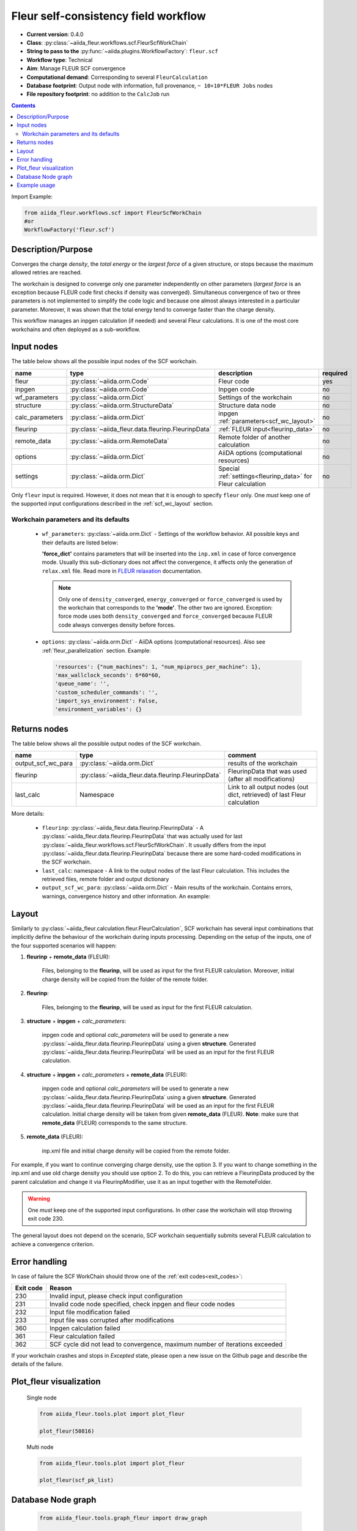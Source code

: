 .. _scf_wc:

Fleur self-consistency field workflow
-------------------------------------

* **Current version**: 0.4.0
* **Class**: :py:class:`~aiida_fleur.workflows.scf.FleurScfWorkChain`
* **String to pass to the** :py:func:`~aiida.plugins.WorkflowFactory`: ``fleur.scf``
* **Workflow type**: Technical
* **Aim**: Manage FLEUR SCF convergence
* **Computational demand**: Corresponding to several ``FleurCalculation``
* **Database footprint**: Output node with information, full provenance, ``~ 10+10*FLEUR Jobs`` nodes
* **File repository footprint**: no addition to the ``CalcJob`` run

.. contents::

Import Example:

.. code-block:: python

    from aiida_fleur.workflows.scf import FleurScfWorkChain
    #or
    WorkflowFactory('fleur.scf')

Description/Purpose
^^^^^^^^^^^^^^^^^^^

Converges the charge *density*, the *total energy* or the *largest force* of a given structure,
or stops because the maximum allowed retries are reached.

The workchain is designed to converge only one parameter independently on other parameters
(*largest force* is an exception because FLEUR code first checks if density was converged).
Simultaneous convergence of two or three parameters is not implemented to simplify the
code logic and because one almost always interested in a particular parameter. Moreover,
it was shown that the total energy tend to converge faster than the charge density.

This workflow manages an inpgen calculation (if needed) and several Fleur calculations.
It is one of the most core workchains and often deployed as a sub-workflow.

.. .. note::
..     The FleurScfWorkChain by default determines the calculation resources required for the given system and
..     with what hybrid parallelisation to launch Fleur. The resources in the option node given are the maximum
..     resources the workflow is allowed to allocate for one simulation (job).
..     You can turn off this feature by setting ``determine_resources = False`` in the ``wf_parameters``.

Input nodes
^^^^^^^^^^^

The table below shows all the possible input nodes of the SCF workchain.

+-----------------+----------------------------------------------------+-----------------------------------------+----------+
| name            | type                                               | description                             | required |
+=================+====================================================+=========================================+==========+
| fleur           | :py:class:`~aiida.orm.Code`                        | Fleur code                              | yes      |
+-----------------+----------------------------------------------------+-----------------------------------------+----------+
| inpgen          | :py:class:`~aiida.orm.Code`                        | Inpgen code                             | no       |
+-----------------+----------------------------------------------------+-----------------------------------------+----------+
| wf_parameters   | :py:class:`~aiida.orm.Dict`                        | Settings of the workchain               | no       |
+-----------------+----------------------------------------------------+-----------------------------------------+----------+
| structure       | :py:class:`~aiida.orm.StructureData`               | Structure data node                     | no       |
+-----------------+----------------------------------------------------+-----------------------------------------+----------+
| calc_parameters | :py:class:`~aiida.orm.Dict`                        | inpgen :ref:`parameters<scf_wc_layout>` | no       |
+-----------------+----------------------------------------------------+-----------------------------------------+----------+
| fleurinp        | :py:class:`~aiida_fleur.data.fleurinp.FleurinpData`| :ref:`FLEUR input<fleurinp_data>`       | no       |
+-----------------+----------------------------------------------------+-----------------------------------------+----------+
| remote_data     | :py:class:`~aiida.orm.RemoteData`                  | Remote folder of another calculation    | no       |
+-----------------+----------------------------------------------------+-----------------------------------------+----------+
| options         | :py:class:`~aiida.orm.Dict`                        | AiiDA options (computational resources) | no       |
+-----------------+----------------------------------------------------+-----------------------------------------+----------+
| settings        | :py:class:`~aiida.orm.Dict`                        | Special :ref:`settings<fleurinp_data>`  |          |
|                 |                                                    | for Fleur calculation                   | no       |
+-----------------+----------------------------------------------------+-----------------------------------------+----------+

Only ``fleur`` input is required. However, it does not mean that it is enough to specify ``fleur``
only. One *must* keep one of the supported input configurations described in the
:ref:`scf_wc_layout` section.

Workchain parameters and its defaults
.....................................

.. _FLEUR relaxation: https://www.flapw.de/site/xml-inp/#structure-relaxations-with-fleur


  * ``wf_parameters``: :py:class:`~aiida.orm.Dict` - Settings of the workflow behavior. All possible
    keys and their defaults are listed below:

    .. literalinclude:: code/scf_parameters.py

    **'force_dict'** contains parameters that will be inserted into the ``inp.xml`` in case of
    force convergence mode. Usually this sub-dictionary does not affect the convergence, it affects
    only the generation of ``relax.xml`` file. Read more in `FLEUR relaxation`_ documentation.

    .. note::

      Only one of ``density_converged``, ``energy_converged`` or ``force_converged``
      is used by the workchain that corresponds to the **'mode'**. The other two are ignored.
      Exception: force mode uses both ``density_converged`` and ``force_converged`` because FLEUR
      code always converges density before forces.

  * ``options``: :py:class:`~aiida.orm.Dict` - AiiDA options (computational resources).
    Also see :ref:`fleur_parallelization` section.
    Example:

    .. code-block:: python

         'resources': {"num_machines": 1, "num_mpiprocs_per_machine": 1},
         'max_wallclock_seconds': 6*60*60,
         'queue_name': '',
         'custom_scheduler_commands': '',
         'import_sys_environment': False,
         'environment_variables': {}

Returns nodes
^^^^^^^^^^^^^

The table below shows all the possible output nodes of the SCF workchain.

+--------------------+-----------------------------------------------------+--------------------------------------------------------------------------+
| name               | type                                                | comment                                                                  |
+====================+=====================================================+==========================================================================+
| output_scf_wc_para | :py:class:`~aiida.orm.Dict`                         | results of the workchain                                                 |
+--------------------+-----------------------------------------------------+--------------------------------------------------------------------------+
| fleurinp           | :py:class:`~aiida_fleur.data.fleurinp.FleurinpData` | FleurinpData that was used (after all modifications)                     |
+--------------------+-----------------------------------------------------+--------------------------------------------------------------------------+
| last_calc          | Namespace                                           | Link to all output nodes (out dict, retrieved) of last Fleur calculation |
+--------------------+-----------------------------------------------------+--------------------------------------------------------------------------+

More details:

  * ``fleurinp``: :py:class:`~aiida_fleur.data.fleurinp.FleurinpData` - A
    :py:class:`~aiida_fleur.data.fleurinp.FleurinpData` that was
    actually used for last :py:class:`~aiida_fleur.workflows.scf.FleurScfWorkChain`.
    It usually differs from the input :py:class:`~aiida_fleur.data.fleurinp.FleurinpData`
    because there are some hard-coded modifications in the SCF workchain.
  * ``last_calc``: namespace - A link to the output nodes
    of the last Fleur calculation. This includes the retrieved files, remote folder and output dictionary
  * ``output_scf_wc_para``: :py:class:`~aiida.orm.Dict` -  Main results of the workchain. Contains
    errors, warnings, convergence history and other information. An example:

    .. literalinclude:: code/scf_wc_outputnode.py

.. _scf_wc_layout:

Layout
^^^^^^
Similarly to :py:class:`~aiida_fleur.calculation.fleur.FleurCalculation`, SCF workchain has several
input combinations that implicitly define the behaviour of the workchain during
inputs processing. Depending
on the setup of the inputs, one of the four supported scenarios will happen:


1. **fleurinp** + **remote_data** (FLEUR):

      Files, belonging to the **fleurinp**, will be used as input for the first
      FLEUR calculation. Moreover, initial charge density will be
      copied from the folder of the remote folder.

2. **fleurinp**:

      Files, belonging to the **fleurinp**, will be used as input for the first
      FLEUR calculation.

3. **structure** + **inpgen** + *calc_parameters*:

      inpgen code and optional *calc_parameters* will be used to generate a
      new :py:class:`~aiida_fleur.data.fleurinp.FleurinpData` using a given **structure**.
      Generated :py:class:`~aiida_fleur.data.fleurinp.FleurinpData` will
      be used as an input for the first FLEUR calculation.

4. **structure** + **inpgen** + *calc_parameters* + **remote_data** (FLEUR):

      inpgen code and optional *calc_parameters* will be used to generate a
      new :py:class:`~aiida_fleur.data.fleurinp.FleurinpData` using a given **structure**.
      Generated :py:class:`~aiida_fleur.data.fleurinp.FleurinpData` will
      be used as an input for the first FLEUR calculation. Initial charge density will be taken from given
      **remote_data** (FLEUR). **Note**: make sure that **remote_data** (FLEUR) corresponds to the same structure.

5. **remote_data** (FLEUR):

      inp.xml file and initial
      charge density will be copied from the remote folder.

For example, if you want to continue converging charge density, use the option 3.
If you want to change
something in the inp.xml and use old charge density you should use option 2. To do this, you can
retrieve a FleurinpData produced by the parent calculation and change it via FleurinpModifier,
use it as an input together with the RemoteFolder.

.. warning::

  One *must* keep one of the supported input configurations. In other case the workchain will
  stop throwing exit code 230.

The general layout does not depend on the scenario, SCF workchain sequentially submits several
FLEUR calculation to achieve a convergence criterion.

  .. figure:: /images/Workchain_charts_scf_wc.png
    :width: 50 %
    :align: center

Error handling
^^^^^^^^^^^^^^
In case of failure the SCF WorkChain should throw one of the :ref:`exit codes<exit_codes>`:

+-----------+---------------------------------------------+
| Exit code | Reason                                      |
+===========+=============================================+
| 230       | Invalid input, please                       |
|           | check input configuration                   |
+-----------+---------------------------------------------+
| 231       | Invalid code node specified, check inpgen   |
|           | and fleur code nodes                        |
+-----------+---------------------------------------------+
| 232       | Input file modification failed              |
+-----------+---------------------------------------------+
| 233       |Input file was corrupted after  modifications|
+-----------+---------------------------------------------+
| 360       | Inpgen calculation failed                   |
+-----------+---------------------------------------------+
| 361       | Fleur calculation failed                    |
+-----------+---------------------------------------------+
| 362       | SCF cycle did not lead to convergence,      |
|           | maximum number of iterations exceeded       |
+-----------+---------------------------------------------+

If your workchain crashes and stops in *Excepted* state, please open a new issue on the Github page
and describe the details of the failure.

Plot_fleur visualization
^^^^^^^^^^^^^^^^^^^^^^^^
  Single node

  .. code-block:: python

    from aiida_fleur.tools.plot import plot_fleur

    plot_fleur(50816)

  .. figure:: /images/plot_fleur_scf1.png
    :width: 60 %
    :align: center

  .. figure:: /images/plot_fleur_scf2.png
    :width: 60 %
    :align: center

  Multi node

  .. code-block:: python

    from aiida_fleur.tools.plot import plot_fleur

    plot_fleur(scf_pk_list)

  .. figure:: /images/plot_fleur_scf_m1.png
    :width: 60 %
    :align: center

  .. figure:: /images/plot_fleur_scf_m2.png
    :width: 60 %
    :align: center

Database Node graph
^^^^^^^^^^^^^^^^^^^
  .. code-block:: python

    from aiida_fleur.tools.graph_fleur import draw_graph

    draw_graph(50816)

  .. figure:: /images/scf_50816.pdf
    :width: 100 %
    :align: center

Example usage
^^^^^^^^^^^^^
  .. literalinclude:: code/scf_wc_submission.py
